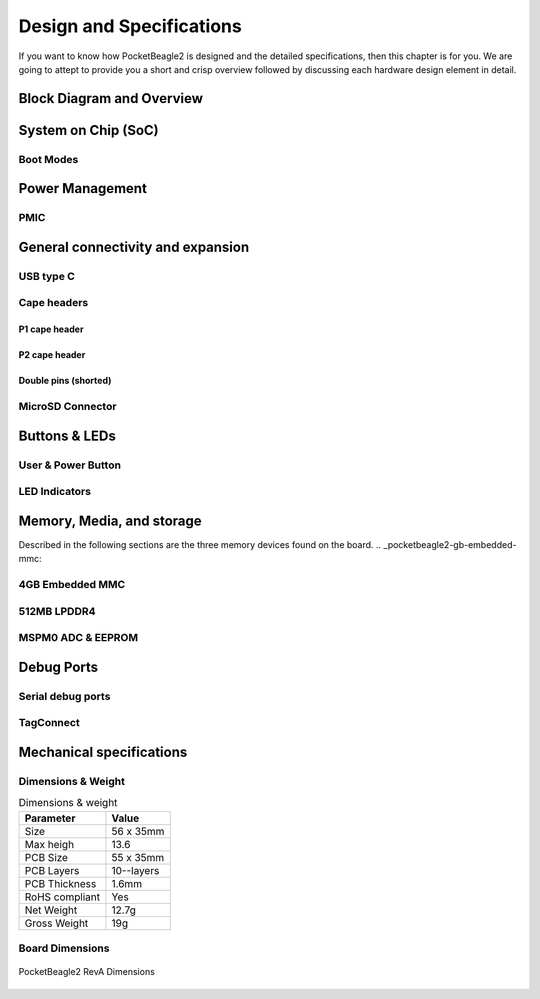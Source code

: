 .. _pocketbeagle2-design:

Design and Specifications
##########################

If you want to know how PocketBeagle2 is designed and the detailed specifications, then
this chapter is for you. We are going to attept to provide you a short and crisp overview
followed by discussing each hardware design element in detail.

Block Diagram and Overview
**************************

.. todo:: Add block diagram

.. _pocketbeagle2-processor:

System on Chip (SoC)
*********************

.. _pocketbeagle2-boot-modes:

Boot Modes
===========

.. _pocketbeagle2-power-management:

Power Management
*****************


PMIC
====

.. _pocketbeagle2-connectivity-and-expansion:

General connectivity and expansion
************************************

USB type C
===========

Cape headers
=============

P1 cape header
---------------

P2 cape header
---------------

Double pins (shorted)
---------------------

MicroSD Connector
=================

.. todo:: Add MicroSD card slot information

Buttons & LEDs
***************

User & Power Button
=====================


.. todo:: Add button details

LED Indicators
===============

.. todo:: Add information about LED indicators


.. _pocketbeagle2-memory-media-storage:

Memory, Media, and storage 
***************************

Described in the following sections are the three memory devices found on the board.
.. _pocketbeagle2-gb-embedded-mmc:

4GB Embedded MMC
=================

.. _pocketbeagle2-4gb-ddr4:

512MB LPDDR4
==============

.. _pocketbeagle2-4kb-eeprom:

MSPM0 ADC & EEPROM
==================

.. _pocketbeagle2-debug-ports:

Debug Ports
************

Serial debug ports
===================


TagConnect
===========


Mechanical specifications
**************************

Dimensions & Weight
====================

.. table:: Dimensions & weight

   +--------------------+----------------------------------------------------+
   | Parameter          | Value                                              |
   +====================+====================================================+
   | Size               | 56 x 35mm                                          |
   +--------------------+----------------------------------------------------+
   | Max heigh          | 13.6                                               |
   +--------------------+----------------------------------------------------+
   | PCB Size           | 55 x 35mm                                          |
   +--------------------+----------------------------------------------------+
   | PCB Layers         | 10--layers                                         |
   +--------------------+----------------------------------------------------+
   | PCB Thickness      | 1.6mm                                              |
   +--------------------+----------------------------------------------------+
   | RoHS compliant     | Yes                                                |
   +--------------------+----------------------------------------------------+
   | Net Weight         | 12.7g                                              |
   +--------------------+----------------------------------------------------+
   | Gross Weight       | 19g                                                |
   +--------------------+----------------------------------------------------+


Board Dimensions
=================

.. figure:: images/pocketbeagle2-revA-dimensions.jpg
   :align: center
   :alt: PocketBeagle2 RevA Dimensions

   PocketBeagle2 RevA Dimensions

